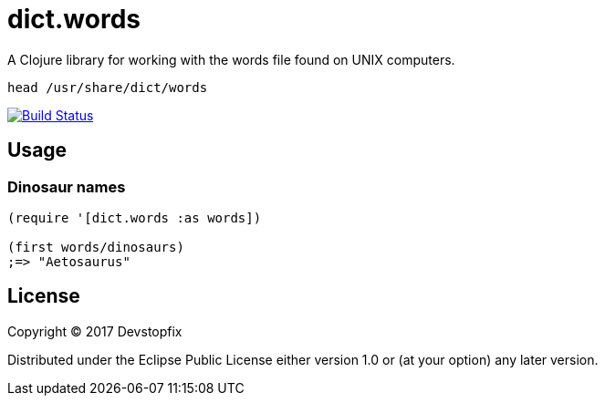 # dict.words

A Clojure library for working with the words file found on UNIX computers.

    head /usr/share/dict/words

image:https://travis-ci.org/devstopfix/dict.words.svg?branch=master["Build Status", link="https://travis-ci.org/devstopfix/dict.words"]

## Usage

### Dinosaur names

[source,clojure]
----
(require '[dict.words :as words])

(first words/dinosaurs)
;=> "Aetosaurus"
----

## License

Copyright © 2017 Devstopfix

Distributed under the Eclipse Public License either version 1.0 or (at
your option) any later version.
